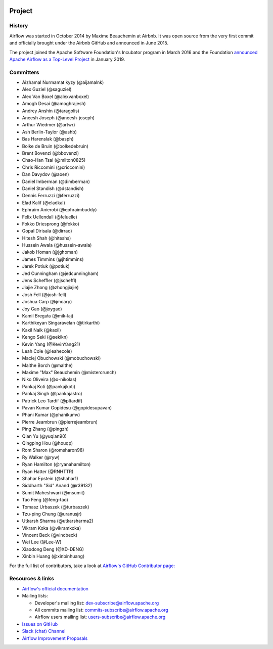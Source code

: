  .. Licensed to the Apache Software Foundation (ASF) under one
    or more contributor license agreements.  See the NOTICE file
    distributed with this work for additional information
    regarding copyright ownership.  The ASF licenses this file
    to you under the Apache License, Version 2.0 (the
    "License"); you may not use this file except in compliance
    with the License.  You may obtain a copy of the License at

 ..   http://www.apache.org/licenses/LICENSE-2.0

 .. Unless required by applicable law or agreed to in writing,
    software distributed under the License is distributed on an
    "AS IS" BASIS, WITHOUT WARRANTIES OR CONDITIONS OF ANY
    KIND, either express or implied.  See the License for the
    specific language governing permissions and limitations
    under the License.



Project
========

History
-------

Airflow was started in October 2014 by Maxime Beauchemin at Airbnb.
It was open source from the very first commit and officially brought under
the Airbnb GitHub and announced in June 2015.

The project joined the Apache Software Foundation's Incubator program in March 2016 and the
Foundation `announced Apache Airflow as a Top-Level Project
<https://blogs.apache.org/foundation/entry/the-apache-software-foundation-announces44>`_
in January 2019.


Committers
----------

- Aizhamal Nurmamat kyzy (@aijamalnk)
- Alex Guziel (@saguziel)
- Alex Van Boxel (@alexvanboxel)
- Amogh Desai (@amoghrajesh)
- Andrey Anshin (@taragolis)
- Aneesh Joseph (@aneesh-joseph)
- Arthur Wiedmer (@artwr)
- Ash Berlin-Taylor (@ashb)
- Bas Harenslak (@basph)
- Bolke de Bruin (@bolkedebruin)
- Brent Bovenzi (@bbovenzi)
- Chao-Han Tsai (@milton0825)
- Chris Riccomini (@criccomini)
- Dan Davydov (@aoen)
- Daniel Imberman (@dimberman)
- Daniel Standish (@dstandish)
- Dennis Ferruzzi (@ferruzzi)
- Elad Kalif (@eladkal)
- Ephraim Anierobi (@ephraimbuddy)
- Felix Uellendall (@feluelle)
- Fokko Driesprong (@fokko)
- Gopal Dirisala (@dirrao)
- Hitesh Shah (@hiteshs)
- Hussein Awala (@hussein-awala)
- Jakob Homan (@jghoman)
- James Timmins (@jhtimmins)
- Jarek Potiuk (@potiuk)
- Jed Cunningham (@jedcunningham)
- Jens Scheffler (@jscheffl)
- Jiajie Zhong (@zhongjiajie)
- Josh Fell (@josh-fell)
- Joshua Carp (@jmcarp)
- Joy Gao (@joygao)
- Kamil Breguła (@mik-laj)
- Karthikeyan Singaravelan (@tirkarthi)
- Kaxil Naik (@kaxil)
- Kengo Seki (@sekikn)
- Kevin Yang (@KevinYang21)
- Leah Cole (@leahecole)
- Maciej Obuchowski (@mobuchowski)
- Malthe Borch (@malthe)
- Maxime "Max" Beauchemin (@mistercrunch)
- Niko Oliveira (@o-nikolas)
- Pankaj Koti (@pankajkoti)
- Pankaj Singh (@pankajastro)
- Patrick Leo Tardif (@pltardif)
- Pavan Kumar Gopidesu (@gopidesupavan)
- Phani Kumar (@phanikumv)
- Pierre Jeambrun (@pierrejeambrun)
- Ping Zhang (@pingzh)
- Qian Yu (@yuqian90)
- Qingping Hou (@houqp)
- Rom Sharon (@romsharon98)
- Ry Walker (@ryw)
- Ryan Hamilton (@ryanahamilton)
- Ryan Hatter (@RNHTTR)
- Shahar Epstein (@shahar1)
- Siddharth "Sid" Anand (@r39132)
- Sumit Maheshwari (@msumit)
- Tao Feng (@feng-tao)
- Tomasz Urbaszek (@turbaszek)
- Tzu-ping Chung (@uranusjr)
- Utkarsh Sharma (@utkarsharma2)
- Vikram Koka (@vikramkoka)
- Vincent Beck (@vincbeck)
- Wei Lee (@Lee-W)
- Xiaodong Deng (@XD-DENG)
- Xinbin Huang (@xinbinhuang)

For the full list of contributors, take a look at `Airflow's GitHub
Contributor page:
<https://github.com/apache/airflow/graphs/contributors>`_


Resources & links
-----------------

* `Airflow's official documentation <https://airflow.apache.org/docs/>`_
* Mailing lists:

  * Developer's mailing list: dev-subscribe@airflow.apache.org
  * All commits mailing list: commits-subscribe@airflow.apache.org
  * Airflow users mailing list: users-subscribe@airflow.apache.org

* `Issues on GitHub <https://github.com/apache/airflow/issues>`_
* `Slack (chat) Channel <https://s.apache.org/airflow-slack>`_
* `Airflow Improvement Proposals <https://cwiki.apache.org/confluence/display/AIRFLOW/Airflow+Improvement+Proposals>`_
